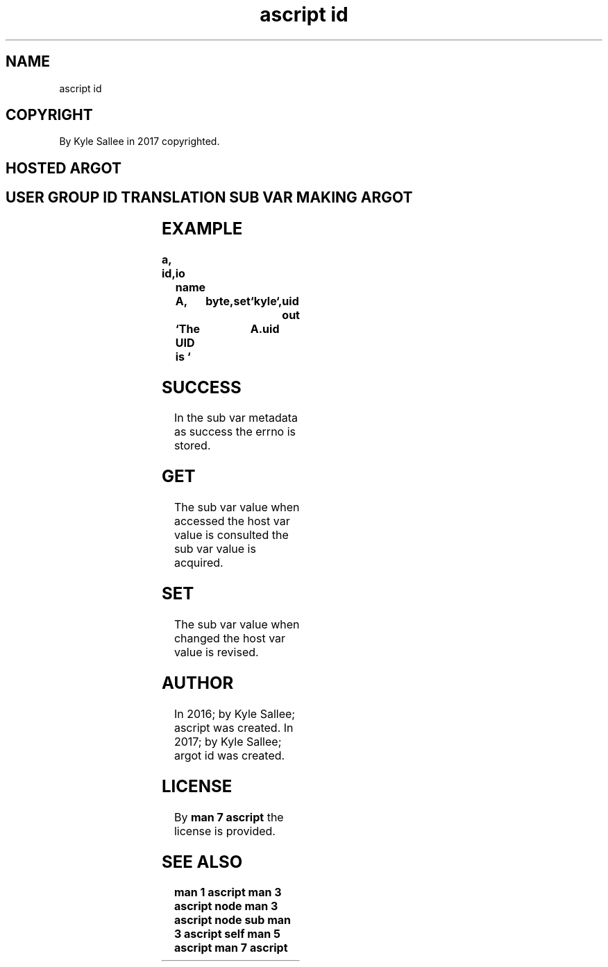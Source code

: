.TH "ascript id" 3

.SH NAME
.EX
ascript id

.SH COPYRIGHT
.EX
By Kyle Sallee in 2017 copyrighted.

.SH HOSTED ARGOT
.SH USER GROUP ID TRANSLATION SUB VAR MAKING ARGOT
.EX
.TS
llll.
\fBargot	want	make	out\fR
group	int 4	*.group	byte
user	int 4	*.user	byte
gid	byte	*.gid	den8
uid	byte	*.uid	den8
.TE
.TA

.SH EXAMPLE
.EX
.ta T 8n
.in -8
\fB
a,	id,	io
name		A,	byte,	set	`kyle`,	uid
out		`The UID is `	A.uid
\fR
.in

.SH SUCCESS
.EX
In the sub var metadata as success the errno is stored.

.SH GET
.EX
The sub  var value when accessed
the host var value is   consulted
the sub  var value is   acquired.

.SH SET
.EX
The sub  var value when changed
the host var value is   revised.

.SH AUTHOR
.EX
In 2016; by Kyle Sallee; ascript    was created.
In 2017; by Kyle Sallee; argot   id was created.

.SH LICENSE
.EX
By \fBman 7 ascript\fR the license is provided.

.SH SEE ALSO
.EX
\fB
man 1 ascript
man 3 ascript node
man 3 ascript node sub
man 3 ascript self
man 5 ascript
man 7 ascript
\fR
